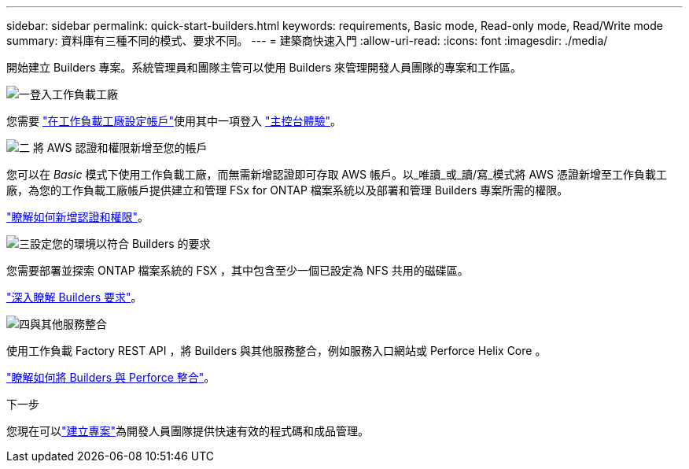 ---
sidebar: sidebar 
permalink: quick-start-builders.html 
keywords: requirements, Basic mode, Read-only mode, Read/Write mode 
summary: 資料庫有三種不同的模式、要求不同。 
---
= 建築商快速入門
:allow-uri-read: 
:icons: font
:imagesdir: ./media/


[role="lead"]
開始建立 Builders 專案。系統管理員和團隊主管可以使用 Builders 來管理開發人員團隊的專案和工作區。

.image:https://raw.githubusercontent.com/NetAppDocs/common/main/media/number-1.png["一"]登入工作負載工廠
[role="quick-margin-para"]
您需要 https://docs.netapp.com/us-en/workload-setup-admin/sign-up-saas.html["在工作負載工廠設定帳戶"^]使用其中一項登入 https://docs.netapp.com/us-en/workload-setup-admin/console-experiences.html["主控台體驗"^]。

.image:https://raw.githubusercontent.com/NetAppDocs/common/main/media/number-2.png["二"] 將 AWS 認證和權限新增至您的帳戶
[role="quick-margin-para"]
您可以在 _Basic_ 模式下使用工作負載工廠，而無需新增認證即可存取 AWS 帳戶。以_唯讀_或_讀/寫_模式將 AWS 憑證新增至工作負載工廠，為您的工作負載工廠帳戶提供建立和管理 FSx for ONTAP 檔案系統以及部署和管理 Builders 專案所需的權限。

[role="quick-margin-para"]
https://docs.netapp.com/us-en/workload-setup-admin/add-credentials.html["瞭解如何新增認證和權限"^]。

.image:https://raw.githubusercontent.com/NetAppDocs/common/main/media/number-3.png["三"]設定您的環境以符合 Builders 的要求
[role="quick-margin-para"]
您需要部署並探索 ONTAP 檔案系統的 FSX ，其中包含至少一個已設定為 NFS 共用的磁碟區。

[role="quick-margin-para"]
link:requirements-builders.html["深入瞭解 Builders 要求"^]。

.image:https://raw.githubusercontent.com/NetAppDocs/common/main/media/number-4.png["四"]與其他服務整合
[role="quick-margin-para"]
使用工作負載 Factory REST API ，將 Builders 與其他服務整合，例如服務入口網站或 Perforce Helix Core 。

[role="quick-margin-para"]
link:integrate-perforce.html["瞭解如何將 Builders 與 Perforce 整合"^]。

.下一步
您現在可以link:manage-projects.html["建立專案"]為開發人員團隊提供快速有效的程式碼和成品管理。
